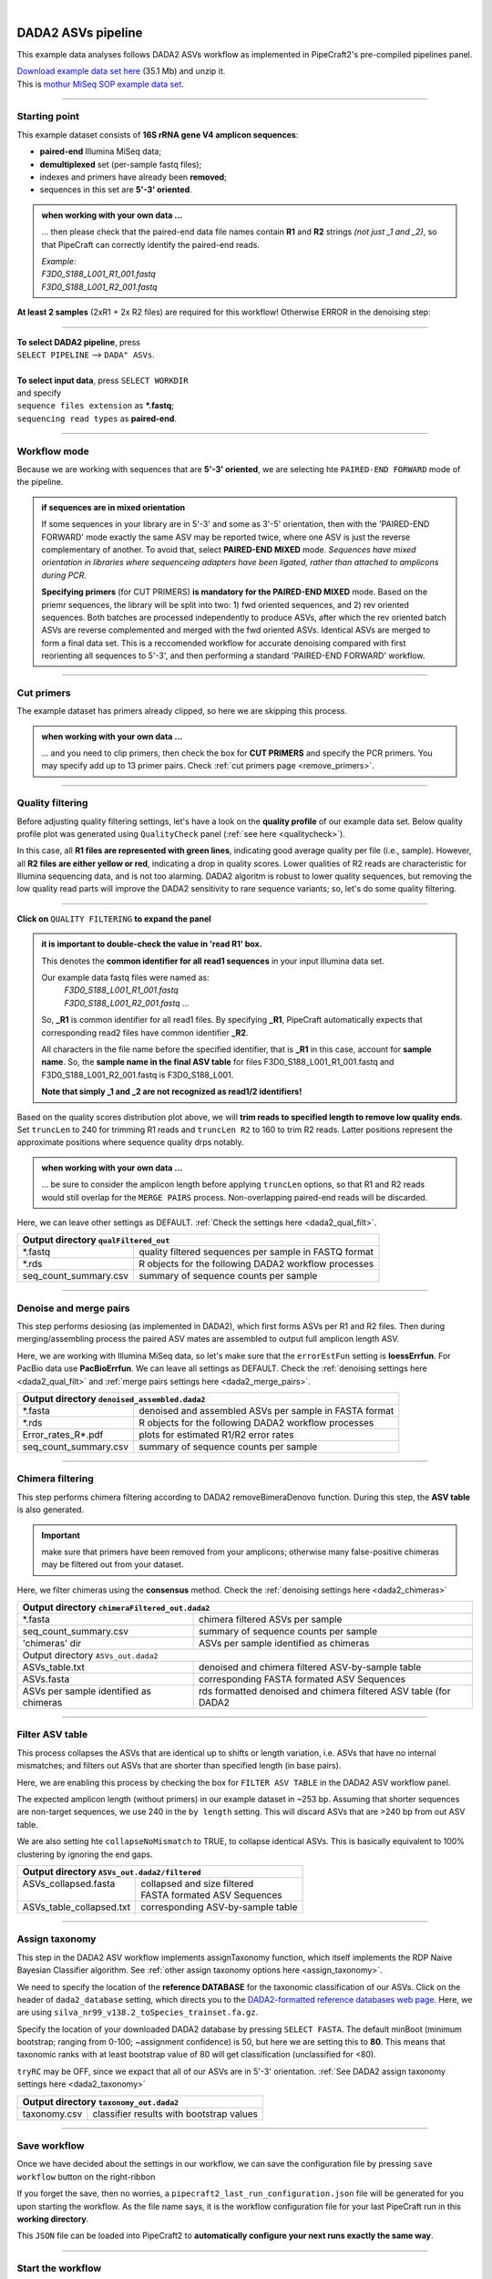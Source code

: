 .. |PipeCraft2_logo| image:: _static/PipeCraft2_icon_v2.png
  :width: 50
  :alt: Alternative text
  :target: https://github.com/pipecraft2/user_guide

.. raw:: html

    <style> .red {color:#ff0000; font-weight:bold; font-size:16px} </style>

.. role:: red

.. raw:: html

    <style> .green {color:#00f03d; font-weight:bold; font-size:16px} </style>

.. role:: green
  
.. |fastqc_per_base_sequence_quality_plot| image:: _static/fastqc_per_base_sequence_quality_plot.png
  :width: 850
  :alt: Alternative text

.. |workflow_finished| image:: _static/workflow_finished.png
  :width: 300
  :alt: Alternative text
  :class: center

.. |stop_workflow| image:: _static/stop_workflow.png
  :width: 200
  :alt: Alternative text

.. |DADA2_PE_FWD| image:: _static/DADA2_PE_FWD.png
  :width: 700
  :alt: Alternative text

.. |DADA2_quality_filt_expand| image:: _static/DADA2_quality_filt_expand.png
  :width: 600
  :alt: Alternative text

.. |DADA2_denoise_expand| image:: _static/DADA2_denoise_expand.png
  :width: 600
  :alt: Alternative text

.. |DADA2_assign_tax_expand| image:: _static/DADA2_assign_tax_expand.png
  :width: 600
  :alt: Alternative text

.. |DADA2_filter_table_expand| image:: _static/DADA2_filter_table_expand.png
  :width: 600
  :alt: Alternative text

.. |DADA2_2samples_needed| image:: _static/troubleshoot/DADA2_2samples_needed.png
  :width: 300
  :alt: Alternative text

.. |output_icon| image:: _static/output_icon.png
  :width: 50
  :alt: Alternative text

.. |save| image:: _static/save.png
  :width: 50
  :alt: Alternative text

.. |pulling_image| image:: _static/pulling_image.png
  :width: 280
  :alt: Alternative text

.. meta::
    :description lang=en:
        PipeCraft manual. tutorial

|

DADA2 ASVs pipeline |PipeCraft2_logo|
-------------------------------------

This example data analyses follows DADA2 ASVs workflow as implemented in PipeCraft2's pre-compiled pipelines panel. 

| `Download example data set here <https://mothur.s3.us-east-2.amazonaws.com/wiki/miseqsopdata.zip>`_ (35.1 Mb) and unzip it. 
| This is `mothur MiSeq SOP example data set <https://mothur.org/wiki/miseq_sop/>`_. 

____________________________________________________

Starting point 
~~~~~~~~~~~~~~

This example dataset consists of **16S rRNA gene V4 amplicon sequences**:

- **paired-end** Illumina MiSeq data;
- **demultiplexed** set (per-sample fastq files);
- indexes and primers have already been **removed**;
- sequences in this set are **5'-3' oriented**.


.. admonition:: when working with your own data ...

  ... then please check that the paired-end data file names contain **R1** and **R2** strings *(not just _1 and _2)*, so that 
  PipeCraft can correctly identify the paired-end reads.

  | *Example:*
  | *F3D0_S188_L001_R1_001.fastq*
  | *F3D0_S188_L001_R2_001.fastq*

  
**At least 2 samples** (2xR1 + 2x R2 files) are required for this workflow! Otherwise ERROR in the denoising step:

|DADA2_2samples_needed| 

____________________________________________________

| **To select DADA2 pipeline**, press
| ``SELECT PIPELINE`` --> ``DADA" ASVs``.
| 
| **To select input data**, press ``SELECT WORKDIR``
| and specify
| ``sequence files extension`` as **\*.fastq**;  
| ``sequencing read types`` as **paired-end**.

____________________________________________________

Workflow mode
~~~~~~~~~~~~~

Because we are working with sequences that are **5'-3' oriented**, we are selecting hte ``PAIRED-END FORWARD`` mode of the pipeline. 

|DADA2_PE_FWD| 

.. admonition:: if sequences are in mixed orientation
 
 If some sequences in your library are in 5'-3' and some as 3'-5' orientation, 
 then with the 'PAIRED-END FORWARD' mode exactly the same ASV may be reported twice, where one ASV is just the reverse complementary of another. 
 To avoid that, select **PAIRED-END MIXED** mode. 
 *Sequences have mixed orientation in libraries where sequenceing adapters have been ligated, rather than attached to amplicons during PCR.*

 **Specifying primers** (for CUT PRIMERS) **is mandatory for the PAIRED-END MIXED** mode. Based on the priemr sequences, the library will be split into two: 
 1) fwd oriented sequences, and 2) rev oriented sequences. Both batches are processed independently to produce ASVs, after which the rev oriented batch ASVs are 
 reverse complemented and merged with the fwd oriented ASVs. Identical ASVs are merged to form a final data set. This is a reccomended workflow for accurate denoising compared with first 
 reorienting all sequences to 5'-3', and then performing a standard 'PAIRED-END FORWARD' workflow.

____________________________________________________

Cut primers
~~~~~~~~~~~

The example dataset has primers already clipped, so here we are skipping this process.

.. admonition:: when working with your own data ... 

  ... and you need to clip primers, then check the box for **CUT PRIMERS** and specify the PCR primers. 
  You may specify add up to 13 primer pairs. 
  Check :ref:`cut primers page <remove_primers>`.

____________________________________________________
 
Quality filtering 
~~~~~~~~~~~~~~~~~

Before adjusting quality filtering settings, let's have a look on the **quality profile** of our example data set. 
Below quality profile plot was generated using ``QualityCheck`` panel (:ref:`see here <qualitycheck>`).

|fastqc_per_base_sequence_quality_plot|

In this case, all **R1 files are represented with green lines**, indicating good average quality per file (i.e., sample). 
However, all **R2 files are either yellow or red**, indicating a drop in quality scores. 
Lower qualities of R2 reads are characteristic for Illumina sequencing data, and is not too alarming. 
DADA2 algoritm is robust to lower quality sequences, but removing the low quality read parts
will improve the DADA2 sensitivity to rare sequence variants; so, let's do some quality filtering. 

____________________________________________________

**Click on** ``QUALITY FILTERING`` **to expand the panel**

|DADA2_quality_filt_expand|

.. admonition:: it is important to double-check the value in 'read R1' box.

  This denotes the **common identifier for all read1 sequences** in your input Illumina data set. 

  Our example data fastq files were named as:
    | *F3D0_S188_L001_R1_001.fastq*
    | *F3D0_S188_L001_R2_001.fastq* ...

  So, **_R1** is common identifier for all read1 files.
  By specifying **_R1**, PipeCraft automatically expects that corresponding read2 files have common identifier **_R2**. 

  All characters in the file name before the specified identifier, that is **_R1** in this case, account for **sample name**.
  So, the **sample name in the final ASV table** for files F3D0_S188_L001_R1_001.fastq and F3D0_S188_L001_R2_001.fastq is F3D0_S188_L001.

  **Note that simply _1 and _2 are not recognized as read1/2 identifiers!**

Based on the quality scores distribution plot above, we will **trim reads to specified length to remove low quality ends**. 
Set ``truncLen`` to 240 for trimming R1 reads and ``truncLen R2`` to 160 to trim R2 reads. Latter positions represent the approximate positions where sequence quality drps notably.

.. admonition:: when working with your own data ... 

  ... be sure to consider the amplicon length before applying ``truncLen`` options, so that R1 and R2 reads would still overlap for the ``MERGE PAIRS`` process.
  Non-overlapping paired-end reads will be discarded. 


Here, we can leave other settings as DEFAULT. :ref:`Check the settings here <dada2_qual_filt>`.


+-----------------------+-------------------------------------------------------+
| Output directory |output_icon|          ``qualFiltered_out``                  |
+=======================+=======================================================+
| \*.fastq              | quality filtered sequences per sample in FASTQ format |
+-----------------------+-------------------------------------------------------+
| \*.rds                | R objects for the following DADA2 workflow processes  |
+-----------------------+-------------------------------------------------------+
| seq_count_summary.csv | summary of sequence counts per sample                 |
+-----------------------+-------------------------------------------------------+

____________________________________________________

Denoise and merge pairs
~~~~~~~~~~~~~~~~~~~~~~~

This step performs desiosing (as implemented in DADA2), which first forms ASVs per R1 and R2 files. 
Then during merging/assembling process the paired ASV mates are assembled to output full amplicon length ASV. 

|DADA2_denoise_expand| 

Here, we are working with Illumina MiSeq data, so let's make sure that the ``errorEstFun`` setting is **loessErrfun**. For PacBio data use **PacBioErrfun**. 
We can leave all settings as DEFAULT. Check the :ref:`denoising settings here <dada2_qual_filt>` and :ref:`merge pairs settings here <dada2_merge_pairs>`.

+----------------------------------+--------------------------------------------------------+
| Output directory |output_icon|          ``denoised_assembled.dada2``                      |
+==================================+========================================================+
| \*.fasta                         | denoised and assembled ASVs per sample in FASTA format |
+----------------------------------+--------------------------------------------------------+
| \*.rds                           | R objects for the following DADA2 workflow processes   |
+----------------------------------+--------------------------------------------------------+
| Error_rates_R*.pdf               | plots for estimated R1/R2 error rates                  |
+----------------------------------+--------------------------------------------------------+
| seq_count_summary.csv            | summary of sequence counts per sample                  |
+----------------------------------+--------------------------------------------------------+

___________________________________________________

Chimera filtering
~~~~~~~~~~~~~~~~~

This step performs chimera filtering according to DADA2 removeBimeraDenovo function. During this step, the **ASV table** is also generated. 

.. important:: 

  make sure that primers have been removed from your amplicons; otherwise many false-positive chimeras may be filtered out from your dataset. 

Here, we filter chimeras using the **consensus** method. Check the :ref:`denoising settings here <dada2_chimeras>`  

+----------------------------------------+------------------------------------------------------------------+
| Output directory |output_icon|           ``chimeraFiltered_out.dada2``                                    |
+========================================+==================================================================+
| \*.fasta                               | chimera filtered ASVs per sample                                 |
+----------------------------------------+------------------------------------------------------------------+
| seq_count_summary.csv                  | summary of sequence counts per sample                            |
+----------------------------------------+------------------------------------------------------------------+
| 'chimeras' dir                         | ASVs per sample identified as chimeras                           |
+----------------------------------------+------------------------------------------------------------------+
| Output directory |output_icon|           ``ASVs_out.dada2``                                               |
+----------------------------------------+------------------------------------------------------------------+
| ASVs_table.txt                         | denoised and chimera filtered ASV-by-sample table                |
+----------------------------------------+------------------------------------------------------------------+
| ASVs.fasta                             | corresponding FASTA formated ASV Sequences                       |
+----------------------------------------+------------------------------------------------------------------+
| ASVs per sample identified as chimeras | rds formatted denoised and chimera filtered ASV table (for DADA2 |
+----------------------------------------+------------------------------------------------------------------+

____________________________________________________

Filter ASV table
~~~~~~~~~~~~~~~~

This process collapses the ASVs that are identical up to shifts or length variation, i.e. ASVs that have no internal mismatches; and 
filters out ASVs that are shorter than specified length (in base pairs).

|DADA2_filter_table_expand|

Here, we are enabling this process by checking the box for ``FILTER ASV TABLE`` in the DADA2 ASV workflow panel. 

The expected amplicon length (without primers) in our example dataset in ~253 bp. Assuming that shorter sequences are non-target sequences, 
we use 240 in the ``by length`` setting. This will discard ASVs that are >240 bp from out ASV table.

We are also setting hte ``collapseNoMismatch`` to TRUE, to collapse identical ASVs. This is basically equivalent to 100% clustering by ignoring the end gaps.

+----------------------------------------------------------+-----------------------------------+
| Output directory |output_icon| ``ASVs_out.dada2/filtered``                                   |
+==========================================================+===================================+
|| ASVs_collapsed.fasta                                    || collapsed and size filtered      |
||                                                         || FASTA formated ASV Sequences     |
+----------------------------------------------------------+-----------------------------------+
| ASVs_table_collapsed.txt                                 | corresponding ASV-by-sample table |
+----------------------------------------------------------+-----------------------------------+

____________________________________________________

Assign taxonomy
~~~~~~~~~~~~~~~

This step in the DADA2 ASV workflow implements assignTaxonomy function, which itself implements the RDP Naive Bayesian Classifier algorithm. 
See :ref:`other assign taxonomy options here <assign_taxonomy>`.

We need to specify the location of the **reference DATABASE** for the taxonomic classification of our ASVs. Click on the header of ``dada2_database`` setting, 
which directs you to the `DADA2-formatted reference databases web page <https://benjjneb.github.io/dada2/training.html>`_.
Here, we are using ``silva_nr99_v138.2_toSpecies_trainset.fa.gz``. 

|DADA2_assign_tax_expand|

Specify the location of your downloaded DADA2 database by pressing ``SELECT FASTA``. 
The default minBoot (minimum bootstrap; ranging from 0-100; ~assignment confidence) is 50, but here we are setting this to **80**. 
This means that taxonomic ranks with at least bootstrap value of 80 will get classification (unclassified for <80). 

``tryRC`` may be OFF, since we expact that all of our ASVs are in 5'-3' orientation. 
:ref:`See DADA2 assign taxonomy settings here <dada2_taxonomy>`

+-------------------------------------------------------------+
| Output directory   |output_icon| ``taxonomy_out.dada2``     |
+==================+==========================================+
| taxonomy.csv     | classifier results with bootstrap values |
+------------------+------------------------------------------+

___________________________________________________

Save workflow
~~~~~~~~~~~~~

Once we have decided about the settings in our workflow, we can save the configuration file by pressing ``save workflow`` button on the right-ribbon
|save|

If you forget the save, then no worries, a ``pipecraft2_last_run_configuration.json`` file will be generated for you upon starting the workflow.
As the file name says, it is the workflow configuration file for your last PipeCraft run in this **working directory**. 

This ``JSON`` file can be loaded into PipeCraft2 to **automatically configure your next runs exactly the same way**.

___________________________________________________

Start the workflow
~~~~~~~~~~~~~~~~~~

Press ``START`` on the left ribbon **to start the analyses**.

.. admonition:: when running the module for the first time ...
  
  ... a docker image will be first pulled to start the process. 

  For example: |pulling_image|


When you need to STOP the workflow, press ``STOP`` button |stop_workflow|


.. admonition:: When the workflow has completed ...

  ... a message window will be displayed.

  |workflow_finished|

___________________________________________________

Examine the outputs
~~~~~~~~~~~~~~~~~~~

Several process-specific output folders are generated |output_icon|

+-------------------------------+--------------------------------------------------------+
| ``qualFiltered_out``          | quality filtered paired-end **fastq** files per sample |
+-------------------------------+--------------------------------------------------------+
| ``denoised_assembled.dada2``  | denoised and assembled **fasta** files per sample      |
+-------------------------------+--------------------------------------------------------+
| ``chimeraFiltered_out.dada2`` | chimera filtered **fasta** files per sample            |
+-------------------------------+--------------------------------------------------------+
| ``ASVs_out.dada2``            | **ASVs table**, and ASV sequences files                |
+-------------------------------+--------------------------------------------------------+
| ``taxonomy_out.dada2``        | ASVs **taxonomy table** (taxonomy.csv)                 |
+-------------------------------+--------------------------------------------------------+

.. _seq_count_summary:

Each folder (except ASVs_out.dada2 and taxonomy_out.dada2) contain 
**summary of the sequence counts** (``seq_count_summary.csv``). 
Examine those to track the read counts throughout the pipeline. 

For example, from the ``seq_count_summary.csv`` file in ``qualFiltered_out`` we see that on average ~91% of the sequences survived the quality filtering step.

+------------------+-------+--------------+
|                  | input | qualFiltered |
+------------------+-------+--------------+
| F3D0_S188_L001   | 7793  | 7113         |
+------------------+-------+--------------+
| F3D1_S189_L001   | 5869  | 5299         |
+------------------+-------+--------------+
| F3D141_S207_L001 | 5958  | 5463         |
+------------------+-------+--------------+
| F3D142_S208_L001 | 3183  | 2914         |
+------------------+-------+--------------+
| F3D143_S209_L001 | 3178  | 2941         |
+------------------+-------+--------------+
| ...              |       |              |
+------------------+-------+--------------+


``ASVs_out.dada2`` directory contains **ASVs table** (ASVs_table.txt), where the **1st column** represents ASV identifiers (sha1 encoded), 
**2nd column** is the sequence of and ASV,
and all the following columns represent number of sequences in the corresponding sample (sample name is taken from the file name). This is tab delimited text file. 

*ASVs_table.txt; first 4 samples and 4 ASVs*

+--------------+------------+----------------+----------------+------------------+
| ASV          | Sequence   | F3D0_S188_L001 | F3D1_S189_L001 | F3D141_S207_L001 |
+--------------+------------+----------------+----------------+------------------+
| 7c6864ace... | TACGGAG... | 579            | 405            | 444              |
+--------------+------------+----------------+----------------+------------------+
| 1e3c68bda... | TACGGAG... | 345            | 353            | 362              |
+--------------+------------+----------------+----------------+------------------+
| 4ee096262... | TACGGAG..  | 449            | 231            | 345              |
+--------------+------------+----------------+----------------+------------------+
| 1cf2c5b8e... | TACGGAG... | 430            | 69             | 164              |
+--------------+------------+----------------+----------------+------------------+

The **ASV + Sequences** info are also represented in the fasta file (ASVs.fasta) in the ``ASVs_out.dada2`` directory. 

.. admonition:: did 'FILTER ASV TABLE' have any effect?

  In this example, we applied also ``collapseNoMismatch`` and ``by length`` filtering. 
  The results of this is in the ``ASVs_out.dada2/filtered`` folder. 
  If we examine the ``README.txt`` file in that folder, then we see that **ASVs_collapsed.fasta contains 232 ASVs** and 
  **none of the ASVs were filtered out based on the length filter** (240 bp). 
  ASVs.fasta in the ``ASVs_out.dada2`` folder contains also 232 ASVs; thus, in this case, the 'FILTER ASV TABLE' did not do anything. 



  For this example, it is also fast, but for the large datasets, the ``collapseNoMismatch`` process may take several days. 
  Nevertheless, ``by length`` filtering is fast and can be beneficial when one is interesed to remove short off-target ASVs. 
  

Result from the **taxonomy annotation** process - **taxonomy table** (taxonomy.csv) - is located at the ``taxonomy_out.dada2`` directory. 
Since we performed also ``FILTER ASV TABLE`` process, then taxonomy was assigned to **ASVs_collapsed.fasta** file in the ``ASVs_out.dada2/filtered`` folder (otherwise it is ASVs.fasta). 

*Taxonomy results for the first 5 ASVs*

+--------------+------------+----------+--------------+-------------+---------------+----------------+-------------+------------+---------+--------+-------+-------+--------+-------+---------+
| ASV          | Sequence   | Kingdom  | Phylum       | Class       | Order         | Family         | Genus       | Species    | Kingdom | Phylum | Class | Order | Family | Genus | Species |
+--------------+------------+----------+--------------+-------------+---------------+----------------+-------------+------------+---------+--------+-------+-------+--------+-------+---------+
| 7c6864ace... | TACGGAG... | Bacteria | Bacteroidota | Bacteroidia | Bacteroidales | Muribaculaceae | NA          | NA         | 100     | 100    | 100   | 100   | 100    | 100   | 100     |
+--------------+------------+----------+--------------+-------------+---------------+----------------+-------------+------------+---------+--------+-------+-------+--------+-------+---------+
| 1e3c68bda... | TACGGAG... | Bacteria | Bacteroidota | Bacteroidia | Bacteroidales | Muribaculaceae | NA          | NA         | 100     | 100    | 100   | 100   | 100    | 100   | 100     |
+--------------+------------+----------+--------------+-------------+---------------+----------------+-------------+------------+---------+--------+-------+-------+--------+-------+---------+
| 4ee096262... | TACGGAG..  | Bacteria | Bacteroidota | Bacteroidia | Bacteroidales | Muribaculaceae | NA          | NA         | 100     | 100    | 100   | 100   | 100    | 98    | 98      |
+--------------+------------+----------+--------------+-------------+---------------+----------------+-------------+------------+---------+--------+-------+-------+--------+-------+---------+
| 1cf2c5b8e... | TACGGAG... | Bacteria | Bacteroidota | Bacteroidia | Bacteroidales | Muribaculaceae | NA          | NA         | 100     | 100    | 100   | 100   | 100    | 100   | 82      |
+--------------+------------+----------+--------------+-------------+---------------+----------------+-------------+------------+---------+--------+-------+-------+--------+-------+---------+
| 57bde09f1... | TACGGAG... | Bacteria | Bacteroidota | Bacteroidia | Bacteroidales | Bacteroidaceae | Bacteroides | caecimuris | 100     | 100    | 100   | 100   | 100    | 100   | 100     |
+--------------+------------+----------+--------------+-------------+---------------+----------------+-------------+------------+---------+--------+-------+-------+--------+-------+---------+

"**NA**" denotes that the sequence may not have enough resolution to confidently (herein we used minimum bootstrap of 80) place that ASV within a specific taxonomic rank or 
the database lack of reference sequences for more accurate classification.
Last columns with integers (for 'Kingdom' to 'Species') represent bootstrap values for the correspoinding taxonomic unit. 

___________________________________________________

Check for the non-target hits
~~~~~~~~~~~~~~~~~~~~~~~~~~~~~

It is often the case that universal metabarcoding primers **amplify also non-target DNA regions and/or non-target taxa**. 
Working with this example dataset, we are **interesed only in Bacteria**, thus we should **get rid of the off-target noise** before proceeding with relevant statistical analyses.  

When we **carefully examine the results**, the taxonomy table, then we can see that 3 ASVs are classified as **Chloroplast** ('Order' column) and 1 ASVs as **Mitochondria** ('Family' column).

+------------------------------------------+----------+----------+----------------+---------------------+-----------------+------------------+-------+---------+---------+--------+-------+-------+--------+-------+---------+
| ASV                                      | Sequence | Kingdom  | Phylum         | Class               | Order           | Family           | Genus | Species | Kingdom | Phylum | Class | Order | Family | Genus | Species |
+------------------------------------------+----------+----------+----------------+---------------------+-----------------+------------------+-------+---------+---------+--------+-------+-------+--------+-------+---------+
| 5c25197ab1565ef226075d05cff73a9cee0e3a2f | GACAG... | Bacteria | Cyanobacteria  | Cyanobacteriia      | **Chloroplast** | NA               | NA    | NA      | 100     | 100    | 100   | 100   | 100    | 100   | 100     |
+------------------------------------------+----------+----------+----------------+---------------------+-----------------+------------------+-------+---------+---------+--------+-------+-------+--------+-------+---------+
| 1c167d19cce4b4113c12dde61306132efed8dc20 | GACAG... | Bacteria | Cyanobacteria  | Cyanobacteriia      | **Chloroplast** | NA               | NA    | NA      | 100     | 100    | 100   | 100   | 100    | 100   | 100     |
+------------------------------------------+----------+----------+----------------+---------------------+-----------------+------------------+-------+---------+---------+--------+-------+-------+--------+-------+---------+
| 2f24601af9870b6120292e9f8a8280362d8ff0e0 | GACAG... | Bacteria | Cyanobacteria  | Cyanobacteriia      | **Chloroplast** | NA               | NA    | NA      | 100     | 100    | 100   | 100   | 100    | 100   | 100     |
+------------------------------------------+----------+----------+----------------+---------------------+-----------------+------------------+-------+---------+---------+--------+-------+-------+--------+-------+---------+
| e488265f509c969b5b2f63e7345c13417ed66035 | GACGG... | Bacteria | Proteobacteria | Alphaproteobacteria | Rickettsiales   | **Mitochondria** | NA    | NA      | 100     | 100    | 100   | 100   | 100    | 100   | 100     |
+------------------------------------------+----------+----------+----------------+---------------------+-----------------+------------------+-------+---------+---------+--------+-------+-------+--------+-------+---------+

The PCR primers used to generate the amplicon library, 515F and 806R, match very well with regions in the chloroplast and mitochondria genomes; and amplyfy 
also ~250 bp fragments which are nicely sequenced alongside with the bacterial 16S fragments. 
Chloroplast sequences are similar to ones in Cyanobacteria, and mitochondria sequences to ones in Rickettsiales (because of evolutionary history of these organelles), 
therewere we see these sequences in Phylum Cyanobacteria and Order Rickettsiales in the SILVA database, respectivelly. 
However, when flagged as "Chloroplast" or "Mitochondria", then those sequences most likely originate from the corresponding organelle genomes not from the bacterial 16S rRNA. 

It is common obtain these kind of off-target sequences from environmental DNA samples (such as soil, water) since the DNA pool likely contains also plant or algal DNA. 
Chloroplast|mitochondria are not present in bacteria (or Archaea), therefore ASVs with **assignments to Chloroplast and/or Mitochondria can be considered off-target ASVs** and should be removed. 


Below, you can find a **R script to clean** your taxonomy table, ASV table and ASVs fasta file from the off-target taxa and from 'Chloroplast' and 'Mitochondria' sequences. 

.. code-block:: R
   :caption: Filter out non-target ASVs
   :linenos:

    #!/usr/bin/env Rscript
    # This is R script.

    ### Filter taxonomy table, ASV table and ASVs fasta file to exclude non-target ASVs

    # specify input tables and fasta file
    taxonomy_table = "taxonomy.csv"        # csv file
    ASV_table = "ASVs_table_collapsed.txt" # tab-delimited file
    ASV_fasta = "ASVs_collapsed.fasta"     # FASTA file
    #----------------------------------------------------------#

    library(dplyr)
    library(readr)

    # load the taxonomy and ASV table
    taxonomy = read.csv("taxonomy.csv", header = TRUE)
    ASV_table = read_tsv("ASVs_table_collapsed.txt")

    # make sure that the first column header is "ASV"
    if (colnames(taxonomy)[1] != "ASV") {
      colnames(taxonomy)[1] = "ASV"
    }
    if (colnames(ASV_table)[1] != "ASV") {
      colnames(ASV_table)[1] = "ASV"
    }

    # double-check that all Kingdom level classifications are "Bacteria" or "Archaea"
    # change tax level and tax_group as needed
    tax_level = "Kingdom"
    tax_group = "Bacteria|Archaea"
    target_taxonomy = taxonomy %>%
      filter(grepl(tax_group, .[[tax_level]]))

    # summary
    if (nrow(taxonomy) - nrow(target_taxonomy) == 0) {
      cat("\n All",tax_level, "level classifications are Bacteria|Archaea \n\n")
    } else {
      cat("\n", nrow(taxonomy) - nrow(target_taxonomy), "non", tax_group, "ASVs removed\n\n")
    }

    ## filter "Chloroplast|Mitochondria"
    # a function to check for the presence of "Chloroplast" or "Mitochondria"
    # in any column in taxonomy
    chloroplast_or_mitochondria = function(row) {
      any(grepl("Chloroplast|Mitochondria", row))
    }

    # filter out rows that contain Chloroplast or Mitochondria
    filtered_taxonomy = target_taxonomy %>%
      filter(!apply(., 1, chloroplast_or_mitochondria))

    # summary
    if (nrow(target_taxonomy) - nrow(filtered_taxonomy) == 0) {
      cat("\n None of the target_taxonomy ASVs were classified as Chloroplast|Mitochondria \n\n")
    } else {
      cat("\n Removed", nrow(target_taxonomy) - nrow(filtered_taxonomy), 
                                "Chloroplast|Mitochondria ASVs.\n\n")
    }

    # write the filtered taxonomy table to a new file
    write.csv(filtered_taxonomy, "filtered_taxonomy.csv", row.names = FALSE)


    ### filter the ASV table ->
    # get the list of good ASVs
    good_ASVs = filtered_taxonomy$ASV

    # Filter the ASV table to keep only "good ASVs"
    filtered_ASV_table = ASV_table %>%
      filter(ASV %in% good_ASVs)

    # write the filtered ASV table to a new file
    write.table(filtered_ASV_table, "taxFiltered_ASV_table.txt",
                sep = "\t", quote = F, row.names = F)


    ## filter the ASVs.fasta
    library("seqinr")
    # read the FASTA file
    ASV_fasta = read.fasta(file = ASV_fasta,
                          seqtype = "DNA")

    # filter ASV_fasta to include only "good ASVs"
    filtered_ASV_fasta = ASV_fasta[names(ASV_fasta) %in% good_ASVs]

    # convert sequences to uppercase
    filtered_ASV_fasta = lapply(filtered_ASV_fasta, toupper)

    # write the filtered ASV fasta to a new file
    write.fasta(sequences = filtered_ASV_fasta,
                names = names(filtered_ASV_fasta),
                nbchar = 999,
                file.out = "taxFiltered_ASVs.fasta")
